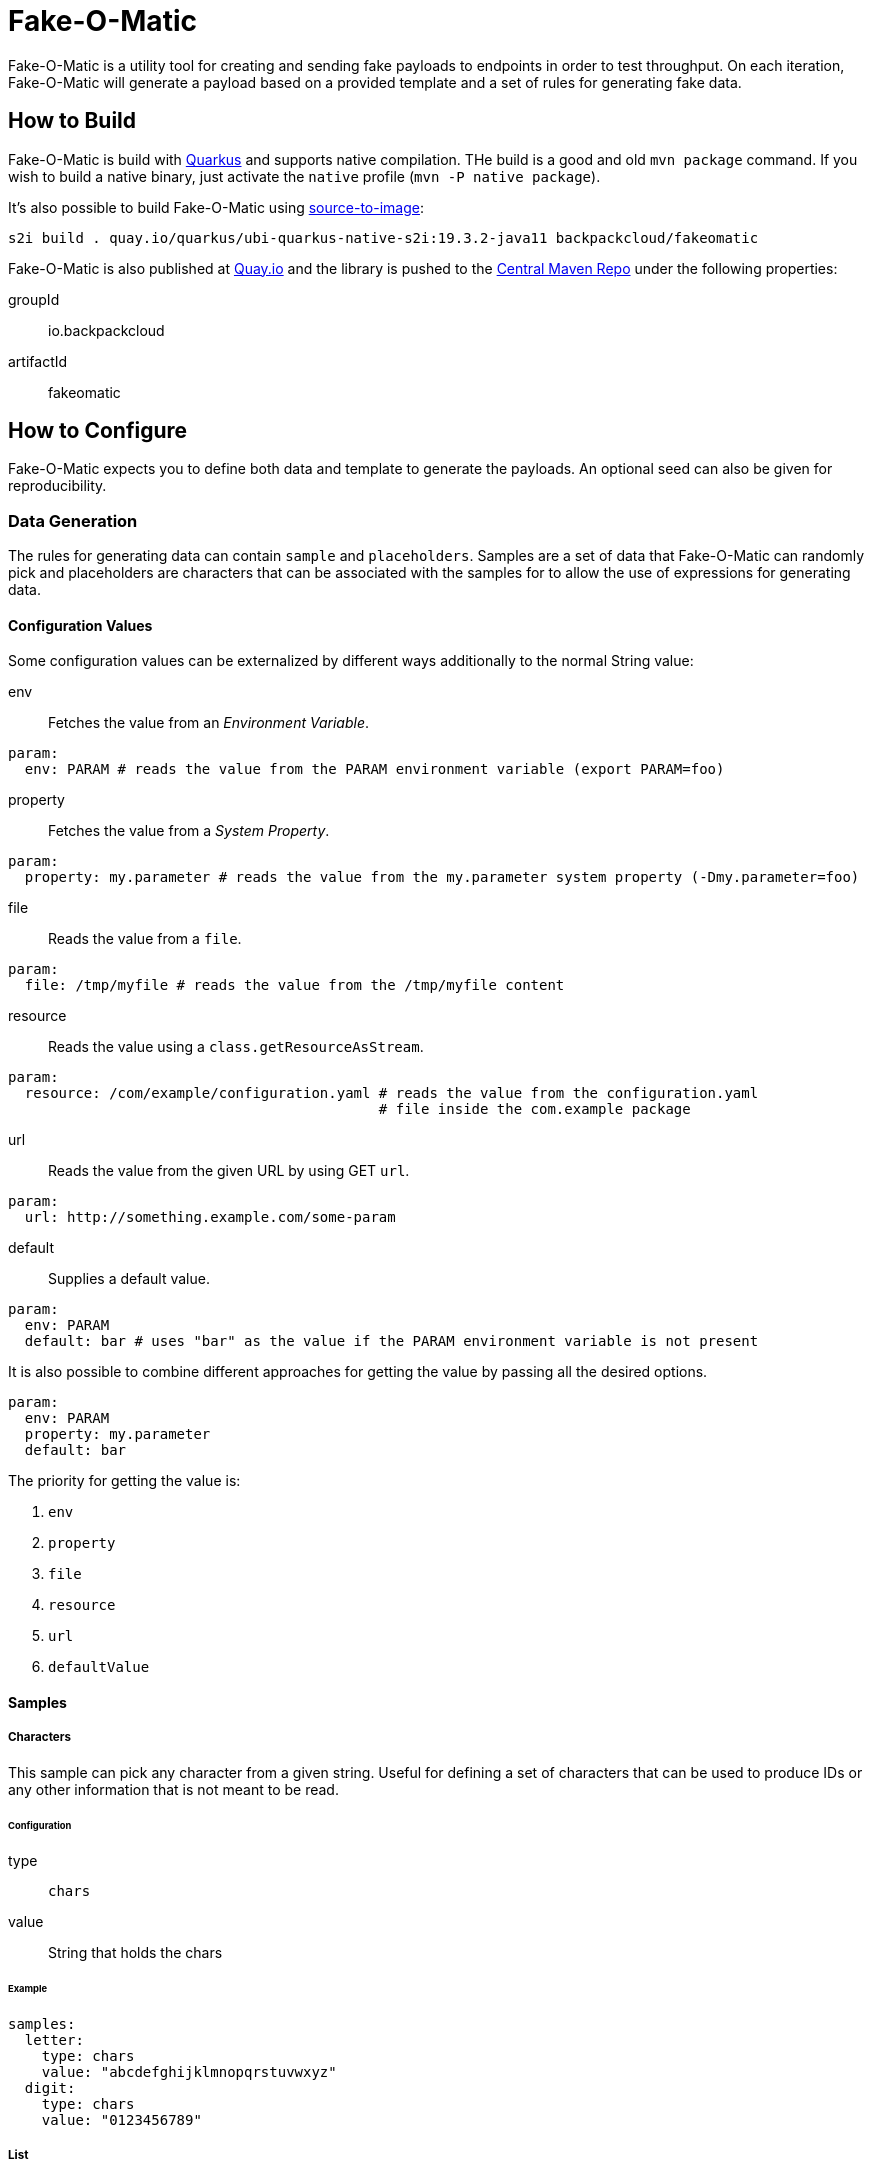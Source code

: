 = Fake-O-Matic

Fake-O-Matic is a utility tool for creating and sending fake payloads to endpoints in order to test throughput.
On each iteration, Fake-O-Matic will generate a payload based on a provided template and a set of rules for generating
fake data.

== How to Build

Fake-O-Matic is build with https://quarkus.io[Quarkus] and supports native compilation. THe build is a good and old
`mvn package` command. If you wish to build a native binary, just activate the `native` profile
(`mvn -P native package`).

It's also possible to build Fake-O-Matic using https://github.com/openshift/source-to-image[source-to-image]:

[source,shell script]
----
s2i build . quay.io/quarkus/ubi-quarkus-native-s2i:19.3.2-java11 backpackcloud/fakeomatic
----

Fake-O-Matic is also published at https://quay.io/backpackcloud/fakeomatic[Quay.io] and the library is pushed to the
https://repo1.maven.org/maven2/io/backpackcloud/fakeomatic/[Central Maven Repo] under the following properties:

groupId::
io.backpackcloud
artifactId::
fakeomatic

== How to Configure

Fake-O-Matic expects you to define both data and template to generate the payloads. An optional seed can also be given
for reproducibility.

=== Data Generation

The rules for generating data can contain `sample` and `placeholders`. Samples are a set of data that Fake-O-Matic can
randomly pick and placeholders are characters that can be associated with the samples for to allow the use of
expressions for generating data.

[#configuration]
==== Configuration Values

Some configuration values can be externalized by different ways additionally to the normal String value:

env::
Fetches the value from an _Environment Variable_.

[source,yaml]
----
param:
  env: PARAM # reads the value from the PARAM environment variable (export PARAM=foo)
----

property::
Fetches the value from a _System Property_.

[source,yaml]
----
param:
  property: my.parameter # reads the value from the my.parameter system property (-Dmy.parameter=foo)
----

file::
Reads the value from a `file`.

[source,yaml]
----
param:
  file: /tmp/myfile # reads the value from the /tmp/myfile content
----

resource::
Reads the value using a `class.getResourceAsStream`.

[source,yaml]
----
param:
  resource: /com/example/configuration.yaml # reads the value from the configuration.yaml
                                            # file inside the com.example package
----

url::
Reads the value from the given URL by using GET `url`.

[source,yaml]
----
param:
  url: http://something.example.com/some-param
----

default::
Supplies a default value.

[source,yaml]
----
param:
  env: PARAM
  default: bar # uses "bar" as the value if the PARAM environment variable is not present
----

It is also possible to combine different approaches for getting the value by passing all the desired options.

[source,yaml]
----
param:
  env: PARAM
  property: my.parameter
  default: bar
----

The priority for getting the value is:

. `env`
. `property`
. `file`
. `resource`
. `url`
. `defaultValue`

==== Samples

===== Characters

This sample can pick any character from a given string. Useful for defining a set of characters that can be used to
produce IDs or any other information that is not meant to be read.

====== Configuration

type::
`chars`

value::
String that holds the chars

====== Example

[source,yaml]
----
samples:
  letter:
    type: chars
    value: "abcdefghijklmnopqrstuvwxyz"
  digit:
    type: chars
    value: "0123456789"
----

===== List

This sample can pick any item from a given list of objects.

====== Configuration

type::
`list`

values::
List of raw values to use.

samples::
List of Samples to use.

location::
A <<configuration,configuration>> pointing to where to locate the list of values.

NOTE: You need to supply only one way of loading the values (`values`, `sample` or `location`).

====== Example

[source,yaml]
----
samples:
  cause:
    type: list
    values:
      - "clock speed"
      - "solar flares"
      - "electromagnetic radiation from satellite debris"
      - "static from nylon underwear"
      - "static from plastic slide rules"
      - "global warming"
      - "poor power conditioning"
      - "static buildup"
      - "doppler effect"
  first_name:
    type: list
    samples:
      - man_name
      - woman_name
  story:
    type: list
    location:
      env: STORIES
      property: stories
      default: stories.txt
----

===== API

This sample actually calls a given API to get data to use every time it's asked for a data.

====== Configuration

type::
`api`

url::
A <<configuration,configuration>> value defining the API endpoint.

return::
An optional https://tools.ietf.org/html/rfc6901[JSON Pointer] to specify which part of the API response represents the
data (uses the whole response if not supplied). The return is a `JsonNode`.

method::
Which HTTP method to use (defaults to `GET`).

payload::
An optional payload object to use for calling the API. Useful for `POST` requests.

template:::
A <<configuration,configuration>> defining which template to use

type:::
The content type of the template (defaults to `application/json`).

insecure::
Defines if the certificates should be trusted without checking (defaults to `false`).

options::
Any additional option to pass to the webclient (see `io.vertx.ext.web.client.WebClientOptions` docs).

path_vars::
A `string,string` map containing all the samples that forms the path on the uri (example: `/api/{uuid}` will be
replaced by the value from the sample `uuid`).

WARN: Due to the nature of this sample, it's not possible to reproduce the same payloads without relying on the
dependent API.

====== Example

[source,yaml]
----
samples:
  chuck_norris:
    type: api
    url: https://api.chucknorris.io/jokes/random
    return: /value
----

===== Universally Unique Identifier

This sample will produce a https://en.wikipedia.org/wiki/Universally_unique_identifier[universally unique identifier].

====== Configuration

type::
`uuid`

====== Example

[source,yaml]
----
samples:
  uuid:
    type: uuid
----

===== Composite

This sample will gather other samples and join them into one data.

====== Configuration

type::
`composite`

samples::
Which samples to join

separator::
Which separator to use (defaults to an empty string).

====== Example

[source,yaml]
----
samples:
  full_name:
    type: composite
    separator: " "
    samples:
      - first_name
      - last_name
----

===== Weight

A sample that allows you to define specific weights to each element.

====== Configuration

type::
`weight`

values::
The list of values.

weight:::
The weight of the value.

value:::
The value to use.

sample:::
The sample to use as a value.

====== Example

[source,yaml]
----
samples:
  color:
    type: weight
    values:
      - weight: 30
        value: blue
      - weight: 45
        value: yellow
      - weight: 10
        value: red
      - weight: 20
        value: brown
      - weight: 25
        value: cyan
----

NOTE: The sum of the weights don't necessary need to be `100`, but using a total weight of `100` helps to see the
weights as percentage.

===== Range

This sample generates numbers from a given interval.

====== Configuration

type::
`range`

min::
The minimum value.

max::
The maximum value.

====== Example

[source,yaml]
----
samples:
  grade:
    type: range
    min: 0
    max: 10
  temperature:
    type: range
    min: -10
    max: 20
----

===== Expression

A sample that generates data based on expressions.

====== Configuration

type::
`expression`

sample::
The sample to use as an expression.

expression::
The expression to use.

NOTE: You need to supply a `sample` or an `expression`.

====== Example

[source,yaml]
----
samples:
  address_expression:
    type: list
    values:
      - "Some Street ##"
      - "Another Street ###"
      - "Galaxy ###"
  address:
    type: expression
    sample: address_expression
  credit_card:
    type: expression
    expression: "################"
----

===== Template

A sample that can produce data based on external templates.

====== Configuration

type::
`template`

template::
A <<configuration,configuration>> pointing to where the template is.

====== Example

[source,yaml]
----
samples:
  address:
    type: template
    location:
      env: ADDRESS_TEMPLATE
      default: /usr/share/templates/address.json
----

===== Date

A sample that can generate dates based on a given interval.

====== Configuration

type::
`date`

from::
Defines the start date.

to::
Defines the end date.

period::
Defines a period instead of an end date. See the docs for `java.time.Period#parse`.

format::
The format to parse the supplied dates. Defaults to `dd-MM-yyyy`. See the docs for
`java.time.format.DateTimeFormatter#ofPatter`.

inclusive::
Sets if the end date is part of the interval or not.

NOTE: It is possible to use `today`, `yesterday` or `tomorrow` instead of the actual date values.

====== Example

[source,yaml]
----
samples:
  day_in_2020:
    type: date
    from: 2020-01-01
    to: 2021-01-01
  day_in_quarter:
    type: date
    from: 2020-01-01
    period: P3M
  yesterday_to_tomorrow:
    type: date
    from: yesterday
    to: tomorrow
    inclusive: true
----

===== Cache

A sample that caches the value. Useful when used with an API sample that posts data in order to create a data
dependency.

====== Configuration

type::
`cache`

sample::
The sample that should be cached.

ttl::
How many hits the value should last until the cache gets another one.

====== Example

[source,yaml]
----
samples:
  new_person:
    type: api
    url: http://api.example.com/persons
    method: POST
    payload:
      template: person.json
    return: /id
  person:
    type: cache
    sample: new_person
----

==== Placeholders

The placeholders are a single character that can be associated with any of the configured sample. Bellow is an example
of a configuration file:

[source,yaml]
----
placeholders:
  "#": digit   <1>
  "%": letter  <2>

samples:
  letter:
    type: chars
    value: "abcdefghijklmnopqrstuvwxyz"
  digit:
    type: chars
    value: "0123456789"
----
<1> Associated with the `digit` sample
<2> Associated with the `letter` sample

=== Payload Template

Fake-O-Matic uses https://quarkus.io/guides/qute-reference[Qute] templates to produce the payloads. A couple of methods
can be used to get a fake data, the main one are:

some(sampleName)::
Gets a random sample from the given sample name.

expression(placeholders)::
Gets a random data produced by replacing each placeholder by a random sample associated with it.

oneOf(values...)::
Randomly picks one of the given values using the internal `Random` reference.

For more methods, check out the `Faker` interface.

=== Configuration Properties

The following properties can be configured as a JVM argument (prefix `-D`), environment variable (with upper cases
and underscores), or a command line parameter:

endpoint.url|ENDPOINT_URL|--endpoint::
The endpoint that will receive the generated payloads. Fake-O-Matic will use the POST verb for calling it. Defaults to
`http://localhost:8080`.

endpoint.concurrency|ENDPOINT_CONCURRENCY|--concurrency::
The maximum number of concurrent requests to the endpoint. Defaults to `5`.

endpoint.insecure|ENDPOINT_INSECURE|--insecure::
Marks the endpoint as insecure or not. An insecure endpoint will not have its certificate check. Defaults to `false`.

generator.total|GENERATOR_TOTAL|--total::
The number of generated payloads. Defaults to `10`.

generator.configs|GENERATOR_CONFIGS|--configs::
Which configuration files should be used. Fake-O-Matic allows you to define parent configurations, so you can reuse them
in the way it suits you better. The configurations should be comma separated. The built-in configuration can be
included with a simple `fakeomatic` name. Fake-O-Matic will always follow the configuration order, so the first one
takes precedence. The built-in configuration can be found at `src/main/resources/META-INF/config/fakeomatic.yaml`.

generator.seed|GENERATOR_SEED|--seed::
The seed to use for the random functions. Fake-O-Matic will generate one if empty.

generator.buffer|GENERATOR_BUFFER|--buffer::
How many payloads should be buffered while we have ongoing requests. Defaults to `10`.

template.path|TEMPLATE_PATH|--template::
Where to locate the template for generating the payloads. Defaults to `./payload.json`.

template.type|TEMPLATE_TYPE|--template-type::
Which `Content-Type` to pass to the endpoint. Defaults to `application/json`.

events.log.level|EVENTS_LOG_LEVEL|--events-log-level::
Sets the log level for the events. To see all the payloads and responses, set the log level to DEBUG.

== Example

The following examples can be used with the built-in configuration.

[source,json]
----
{
  "id": "{some('uuid')}",
  "cause": "{some('cause')}",
  "device": "{expression('%%-#####')}"
}
----

[source,json]
----
{
  "level": "{oneOf('INFO', 'WARN', 'ERROR')}",
  "message": "{some('cause')}"
}
----